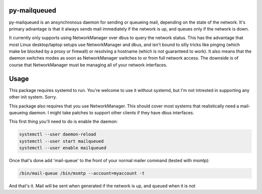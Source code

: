 py-mailqueued
=============

py-mailqueued is an ansynchronous daemon for sending or queueing mail,
depending on the state of the network. It's primary advantage is that it always
sends mail immediately if the network is up, and queues only if the network is
down.

It currently only supports using NetworkManager over dbus to query the network
status. This has the advantage that most Linux desktop/laptop setups use
NetworkManager and dbus, and isn't bound to silly tricks like pinging (which
make be blocked by a proxy or firewall) or resolving a hostname (which is
not guaranteed to work). It also means that the daemon switches modes as soon
as NetworkManager switches to or from full network access. The downside is of
course that NetworkManager must be managing all of your network interfaces.

Usage
=====

This package requires systemd to run. You're welcome to use it without systemd,
but I'm not intrested in supporting any other init system. Sorry.

This package also requires that you use NetworkManager. This should cover most
systems that realistically need a mail-queueing daemon. I might take patches to
support other clients if they have dbus interfaces.

This first thing you'll need to do is enable the daemon:

.. code-block:: sh

    systemctl --user daemon-reload
    systemctl --user start mailqueued
    systemctl --user enable mailqueued

Once that's done add 'mail-queue' to the front of your normal mailer command
(tested with msmtp):

.. code-block:: sh

    /bin/mail-queue /bin/msmtp --account=myaccount -t

And that's it. Mail will be sent when generated if the network is up, and
queued when it is not
